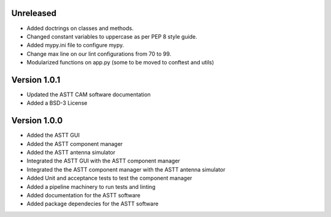 Unreleased
**********
- Added doctrings on classes and methods.
- Changed constant variables to uppercase as per PEP 8 style guide.
- Added mypy.ini file to configure mypy.
- Change max line on our lint configurations from 70 to 99.  
- Modularized functions on app.py (some to be moved to conftest and utils)

Version 1.0.1
*************
- Updated the ASTT CAM software documentation
- Added a BSD-3 License

Version 1.0.0
*************
- Added the ASTT GUI
- Added the ASTT component manager
- Added the ASTT antenna simulator
- Integrated the ASTT GUI with the ASTT component manager
- Integrated the the ASTT component manager with the ASTT antenna simulator
- Added Unit and acceptance tests to test the component manager
- Added a pipeline machinery to run tests and linting
- Added documentation for the ASTT software
- Added package dependecies for the ASTT software